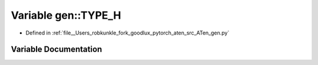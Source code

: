 .. _variable_gen__TYPE_H:

Variable gen::TYPE_H
====================

- Defined in :ref:`file__Users_robkunkle_fork_goodlux_pytorch_aten_src_ATen_gen.py`


Variable Documentation
----------------------


.. doxygenvariable:: gen::TYPE_H

